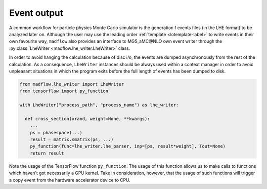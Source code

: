 .. _lhewriter-label:

Event output
============

A common workflow for particle physics Monte Carlo simulator is the generation
f events files (in the LHE format) to be analyzed later on.
Although the user may use the leading order :ref:`template <lotemplate-label>` to
write events in their own favourite way, ``madflow`` also provides an interface to
MG5_aMC\@NLO own event writer through the :py:class:`LheWriter <madflow.lhe_writer.LheWriter>` class.

In order to avoid hanging the calculation because of disc i/o, the events are dumped
asynchronously from the rest of the calculation.
As a consequence, ``LheWriter`` instances should be always used within a context manager
in order to avoid unpleasant situations in which the program exits before the full
length of events has been dumped to disk.

.. code-block:: python

  from madflow.lhe_writer import LheWriter
  from tensorflow import py_function

  with LheWriter("process_path", "process_name") as lhe_writer:
    
    def cross_section(xrand, weight=None, **kwargs):
      ...
      ps = phasespace(...)
      result = matrix.smatrix(ps, ...)
      py_function(func=lhe_writer.lhe_parser, inp=[ps, result*weight], Tout=None)
      return result


Note the usage of the TensorFlow function ``py_function``.
The usage of this function allows us to make calls to functions which haven't got
necessarily a GPU kernel.
Take in consideration, however, that the usage of such functions will trigger a copy
event from the hardware accelerator device to CPU.

